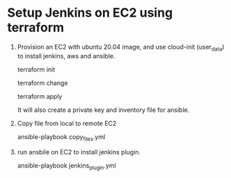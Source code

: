 *  Setup Jenkins on EC2 using terraform
   1. Provision an EC2 with ubuntu 20.04 image, and use cloud-init (user_data) to install jenkins, aws and ansible.

      terraform init

      terraform change

      terraform apply

      It will also create a private key and inventory file for ansible.

   2. Copy file from local to remote EC2

      ansible-playbook copy_files.yml

   3. run ansbile on EC2 to install jenkins plugin.

      ansible-playbook jenkins_plugin.yml

